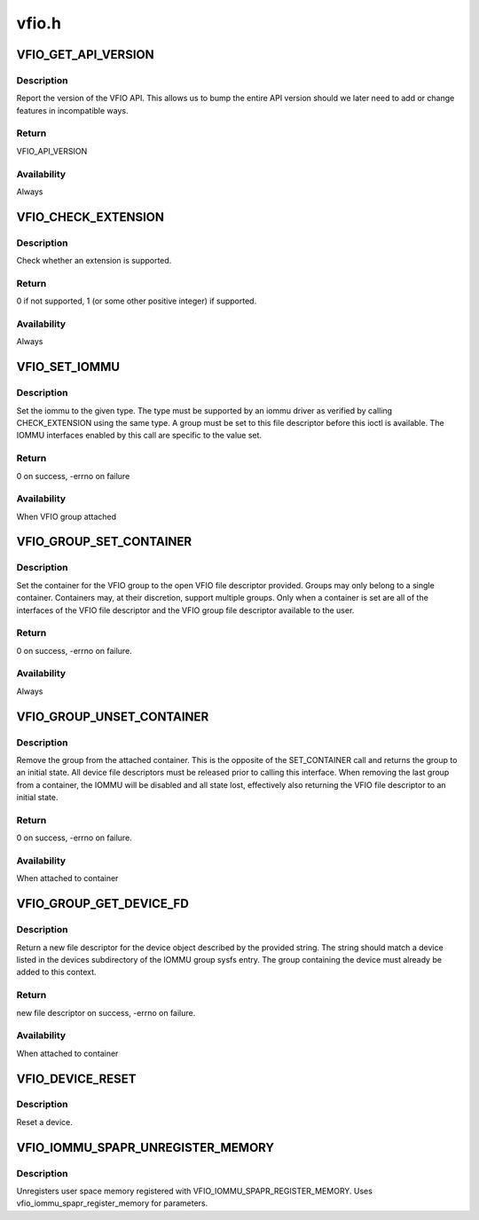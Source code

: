 .. -*- coding: utf-8; mode: rst -*-

======
vfio.h
======


.. _`vfio_get_api_version`:

VFIO_GET_API_VERSION
====================

.. c:function:: VFIO_GET_API_VERSION ()

    _IO(VFIO_TYPE, VFIO_BASE + 0)



.. _`vfio_get_api_version.description`:

Description
-----------


Report the version of the VFIO API.  This allows us to bump the entire
API version should we later need to add or change features in incompatible
ways.



.. _`vfio_get_api_version.return`:

Return
------

VFIO_API_VERSION



.. _`vfio_get_api_version.availability`:

Availability
------------

Always



.. _`vfio_check_extension`:

VFIO_CHECK_EXTENSION
====================

.. c:function:: VFIO_CHECK_EXTENSION ()

    _IOW(VFIO_TYPE, VFIO_BASE + 1, __u32)



.. _`vfio_check_extension.description`:

Description
-----------


Check whether an extension is supported.



.. _`vfio_check_extension.return`:

Return
------

0 if not supported, 1 (or some other positive integer) if supported.



.. _`vfio_check_extension.availability`:

Availability
------------

Always



.. _`vfio_set_iommu`:

VFIO_SET_IOMMU
==============

.. c:function:: VFIO_SET_IOMMU ()

    _IOW(VFIO_TYPE, VFIO_BASE + 2, __s32)



.. _`vfio_set_iommu.description`:

Description
-----------


Set the iommu to the given type.  The type must be supported by an
iommu driver as verified by calling CHECK_EXTENSION using the same
type.  A group must be set to this file descriptor before this
ioctl is available.  The IOMMU interfaces enabled by this call are
specific to the value set.



.. _`vfio_set_iommu.return`:

Return
------

0 on success, -errno on failure



.. _`vfio_set_iommu.availability`:

Availability
------------

When VFIO group attached



.. _`vfio_group_set_container`:

VFIO_GROUP_SET_CONTAINER
========================

.. c:function:: VFIO_GROUP_SET_CONTAINER ()

    _IOW(VFIO_TYPE, VFIO_BASE + 4, __s32)



.. _`vfio_group_set_container.description`:

Description
-----------


Set the container for the VFIO group to the open VFIO file
descriptor provided.  Groups may only belong to a single
container.  Containers may, at their discretion, support multiple
groups.  Only when a container is set are all of the interfaces
of the VFIO file descriptor and the VFIO group file descriptor
available to the user.



.. _`vfio_group_set_container.return`:

Return
------

0 on success, -errno on failure.



.. _`vfio_group_set_container.availability`:

Availability
------------

Always



.. _`vfio_group_unset_container`:

VFIO_GROUP_UNSET_CONTAINER
==========================

.. c:function:: VFIO_GROUP_UNSET_CONTAINER ()

    _IO(VFIO_TYPE, VFIO_BASE + 5)



.. _`vfio_group_unset_container.description`:

Description
-----------


Remove the group from the attached container.  This is the
opposite of the SET_CONTAINER call and returns the group to
an initial state.  All device file descriptors must be released
prior to calling this interface.  When removing the last group
from a container, the IOMMU will be disabled and all state lost,
effectively also returning the VFIO file descriptor to an initial
state.



.. _`vfio_group_unset_container.return`:

Return
------

0 on success, -errno on failure.



.. _`vfio_group_unset_container.availability`:

Availability
------------

When attached to container



.. _`vfio_group_get_device_fd`:

VFIO_GROUP_GET_DEVICE_FD
========================

.. c:function:: VFIO_GROUP_GET_DEVICE_FD ()

    _IOW(VFIO_TYPE, VFIO_BASE + 6, char)



.. _`vfio_group_get_device_fd.description`:

Description
-----------


Return a new file descriptor for the device object described by
the provided string.  The string should match a device listed in
the devices subdirectory of the IOMMU group sysfs entry.  The
group containing the device must already be added to this context.



.. _`vfio_group_get_device_fd.return`:

Return
------

new file descriptor on success, -errno on failure.



.. _`vfio_group_get_device_fd.availability`:

Availability
------------

When attached to container



.. _`vfio_device_reset`:

VFIO_DEVICE_RESET
=================

.. c:function:: VFIO_DEVICE_RESET ()

    _IO(VFIO_TYPE, VFIO_BASE + 11)



.. _`vfio_device_reset.description`:

Description
-----------


Reset a device.



.. _`vfio_iommu_spapr_unregister_memory`:

VFIO_IOMMU_SPAPR_UNREGISTER_MEMORY
==================================

.. c:function:: VFIO_IOMMU_SPAPR_UNREGISTER_MEMORY ()

    _IOW(VFIO_TYPE, VFIO_BASE + 18, struct vfio_iommu_spapr_register_memory)



.. _`vfio_iommu_spapr_unregister_memory.description`:

Description
-----------


Unregisters user space memory registered with
VFIO_IOMMU_SPAPR_REGISTER_MEMORY.
Uses vfio_iommu_spapr_register_memory for parameters.

